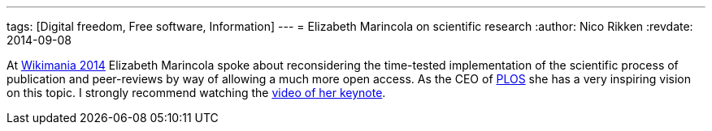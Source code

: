 ---
tags: [Digital freedom, Free software, Information]
---
= Elizabeth Marincola on scientific research
:author:   Nico Rikken
:revdate:  2014-09-08

At link:https://wikimania2014.wikimedia.org/wiki/Wikimania[Wikimania 2014] Elizabeth Marincola spoke about reconsidering the time-tested implementation of the scientific process of publication and peer-reviews by way of allowing a much more open access. As the CEO of link:http://www.plos.org/[PLOS] she has a very inspiring vision on this topic. I strongly recommend watching the link:https://www.youtube.com/watch?v=haQtVc5F2HI[video of her keynote].
